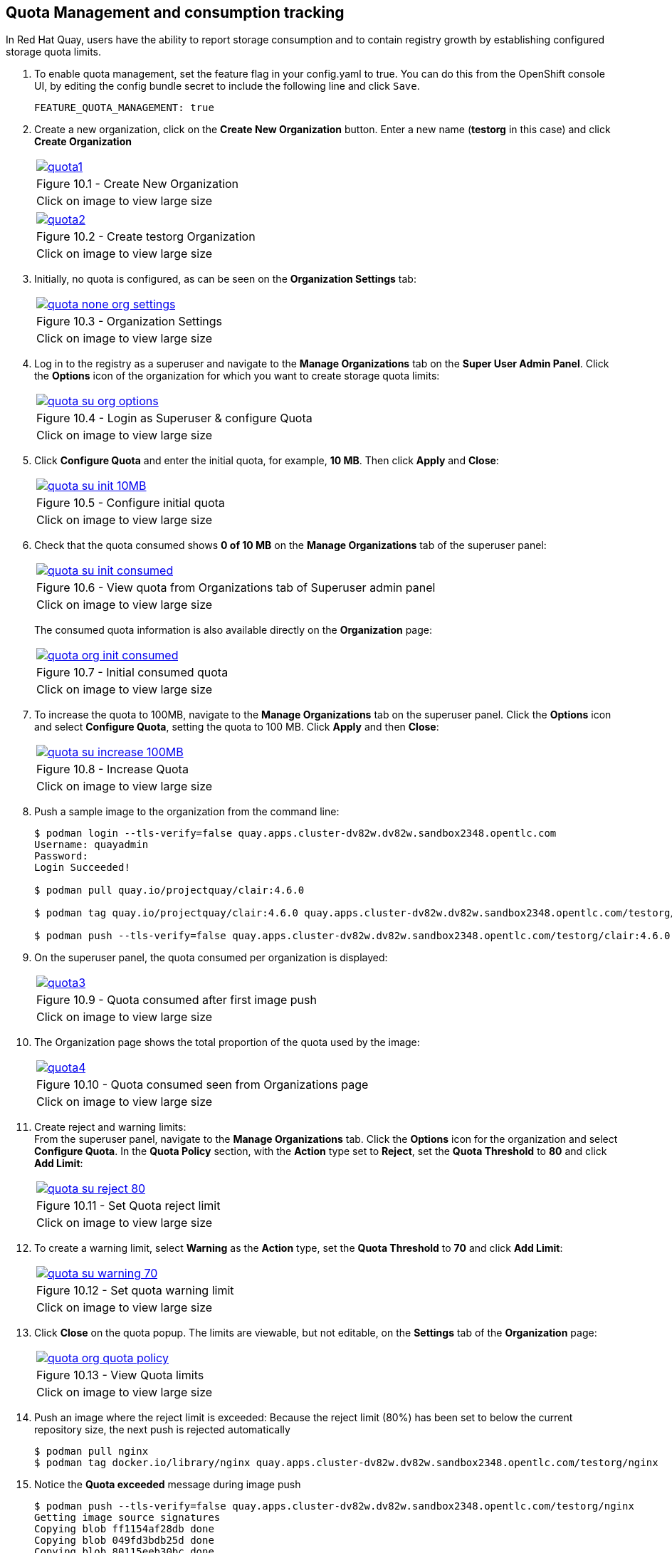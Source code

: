 == Quota Management and consumption tracking

In Red Hat Quay, users have the ability to report storage consumption and to contain registry growth by establishing configured storage quota limits.

. To enable quota management, set the feature flag in your config.yaml to true. You can do this from the OpenShift console UI, by editing the config bundle secret to include the following line and click `Save`.
+
[source,sh]
----
FEATURE_QUOTA_MANAGEMENT: true
----


. Create a new organization, click on the *Create New Organization* button. Enter a new name (*testorg* in this case) and click *Create Organization*

+
[cols="1a",grid=none,width=80%]
|===
^| image::images/quota1.png[link=images/quota1.png,window=_blank]
^| Figure 10.1 - Create New Organization
^| [small]#Click on image to view large size#
|===
+
[cols="1a",grid=none,width=80%]
|===
^| image::images/quota2.png[link=images/quota2.png,window=_blank]
^| Figure 10.2 - Create testorg Organization
^| [small]#Click on image to view large size#
|===

. Initially, no quota is configured, as can be seen on the *Organization Settings* tab:
+
[cols="1a",grid=none,width=80%]
|===
^| image::images/quota-none-org-settings.png[link=images/quota-none-org-settings.png,window=_blank]
^| Figure 10.3 - Organization Settings
^| [small]#Click on image to view large size#
|===

. Log in to the registry as a superuser and navigate to the *Manage Organizations* tab on the *Super User Admin Panel*. Click the *Options* icon of the organization for which you want to create storage quota limits:

+
[cols="1a",grid=none,width=80%]
|===
^| image::images/quota-su-org-options.png[link=images/quota-su-org-options.png,window=_blank]
^| Figure 10.4 - Login as Superuser & configure Quota
^| [small]#Click on image to view large size#
|===

. Click *Configure Quota* and enter the initial quota, for example, *10 MB*. Then click *Apply* and *Close*:
+
[cols="1a",grid=none,width=80%]
|===
^| image::images/quota-su-init-10MB.png[link=images/quota-su-init-10MB.png,window=_blank]
^| Figure 10.5 - Configure initial quota
^| [small]#Click on image to view large size#
|===
. Check that the quota consumed shows *0 of 10 MB* on the *Manage Organizations* tab of the superuser panel:
+
[cols="1a",grid=none,width=80%]
|===
^| image::images/quota-su-init-consumed.png[link=images/quota-su-init-consumed.png,window=_blank]
^| Figure 10.6 - View quota from Organizations tab of Superuser admin panel
^| [small]#Click on image to view large size#
|===
The consumed quota information is also available directly on the *Organization* page:
+
[cols="1a",grid=none,width=80%]
|===
^| image::images/quota-org-init-consumed.png[link=images/quota-org-init-consumed.png,window=_blank]
^| Figure 10.7 - Initial consumed quota
^| [small]#Click on image to view large size#
|===

. To increase the quota to 100MB, navigate to the *Manage Organizations* tab on the superuser panel. Click the *Options* icon and select *Configure Quota*, setting the quota to 100 MB. Click *Apply* and then *Close*:
+
[cols="1a",grid=none,width=80%]
|===
^| image::images/quota-su-increase-100MB.png[link=images/quota-su-increase-100MB.png,window=_blank]
^| Figure 10.8 - Increase Quota
^| [small]#Click on image to view large size#
|===

. Push a sample image to the organization from the command line:
+
[source,sh]
----
$ podman login --tls-verify=false quay.apps.cluster-dv82w.dv82w.sandbox2348.opentlc.com
Username: quayadmin
Password: 
Login Succeeded!

$ podman pull quay.io/projectquay/clair:4.6.0

$ podman tag quay.io/projectquay/clair:4.6.0 quay.apps.cluster-dv82w.dv82w.sandbox2348.opentlc.com/testorg/clair:4.6.0

$ podman push --tls-verify=false quay.apps.cluster-dv82w.dv82w.sandbox2348.opentlc.com/testorg/clair:4.6.0
----

. On the superuser panel, the quota consumed per organization is displayed:
+
[cols="1a",grid=none,width=80%]
|===
^| image::images/quota3.png[link=images/quota3.png,window=_blank]
^| Figure 10.9 - Quota consumed after first image push
^| [small]#Click on image to view large size#
|===

. The Organization page shows the total proportion of the quota used by the image:
+
[cols="1a",grid=none,width=80%]
|===
^| image::images/quota4.png[link=images/quota4.png,window=_blank]
^| Figure 10.10 - Quota consumed seen from Organizations page
^| [small]#Click on image to view large size#
|===

. Create reject and warning limits: +
From the superuser panel, navigate to the *Manage Organizations* tab. Click the *Options* icon for the organization and select *Configure Quota*. In the *Quota Policy* section, with the *Action* type set to *Reject*, set the *Quota Threshold* to *80* and click *Add Limit*:
+
[cols="1a",grid=none,width=80%]
|===
^| image::images/quota-su-reject-80.png[link=images/quota-su-reject-80.png,window=_blank]
^| Figure 10.11 - Set Quota reject limit
^| [small]#Click on image to view large size#
|===

. To create a warning limit, select *Warning* as the *Action* type, set the *Quota Threshold* to *70* and click *Add Limit*:
+
[cols="1a",grid=none,width=80%]
|===
^| image::images/quota-su-warning-70.png[link=images/quota-su-warning-70.png,window=_blank]
^| Figure 10.12 - Set quota warning limit
^| [small]#Click on image to view large size#
|===

. Click *Close* on the quota popup. The limits are viewable, but not editable, on the *Settings* tab of the *Organization* page:
+
[cols="1a",grid=none,width=80%]
|===
^| image::images/quota-org-quota-policy.png[link=images/quota-org-quota-policy.png,window=_blank]
^| Figure 10.13 - View Quota limits
^| [small]#Click on image to view large size#
|===

. Push an image where the reject limit is exceeded:
Because the reject limit (80%) has been set to below the current repository size, the next push is rejected automatically
+
[source,sh]
----
$ podman pull nginx
$ podman tag docker.io/library/nginx quay.apps.cluster-dv82w.dv82w.sandbox2348.opentlc.com/testorg/nginx
----

. Notice the *Quota exceeded* message during image push
+
[source,sh]
----
$ podman push --tls-verify=false quay.apps.cluster-dv82w.dv82w.sandbox2348.opentlc.com/testorg/nginx
Getting image source signatures
Copying blob ff1154af28db done  
Copying blob 049fd3bdb25d done  
Copying blob 80115eeb30bc done  
Copying blob 8477a329ab95 done  
Copying blob 67a4178b7d47 done  
Copying blob 7e7121bf193a done  
Copying config a99a39d070 done  
Writing manifest to image destination
Error: error copying image to the remote destination: Error writing manifest: Error uploading manifest latest to quay.apps.cluster-dv82w.dv82w.sandbox2348.opentlc.com/testorg/nginx: denied: Quota has been exceeded on namespace
----

. When limits are exceeded, notifications are displayed in the UI. Click on the *bell* icon to view the notifications
+
[cols="1a",grid=none,width=80%]
|===
^| image::images/quota5.png[link=images/quota5.png,window=_blank]
^| Figure 10.14 - UI notifications when quota limit exceeded
^| [small]#Click on image to view large size#
|===